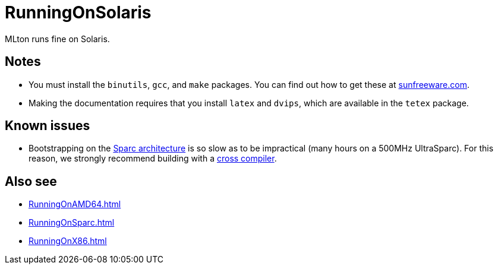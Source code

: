 = RunningOnSolaris

MLton runs fine on Solaris.

== Notes

* You must install the `binutils`, `gcc`, and `make` packages.  You
can find out how to get these at
http://www.sunfreeware.com[sunfreeware.com].

* Making the documentation requires that you install `latex` and
`dvips`, which are available in the `tetex` package.

== Known issues

* Bootstrapping on the <<RunningOnSparc#,Sparc architecture>> is so slow
as to be impractical (many hours on a 500MHz UltraSparc).  For this
reason, we strongly recommend building with a
<<CrossCompiling#,cross compiler>>.

== Also see

* <<RunningOnAMD64#>>
* <<RunningOnSparc#>>
* <<RunningOnX86#>>
